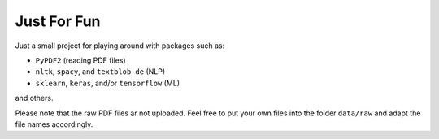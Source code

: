============
Just For Fun
============

Just a small project for playing around with packages such as:

- ``PyPDF2`` (reading PDF files)
- ``nltk``, ``spacy``, and ``textblob-de`` (NLP)
- ``sklearn``, ``keras``, and/or ``tensorflow`` (ML)

and others.

Please note that the raw PDF files ar not uploaded. Feel free to put your own
files into the folder ``data/raw`` and adapt the file names accordingly.
